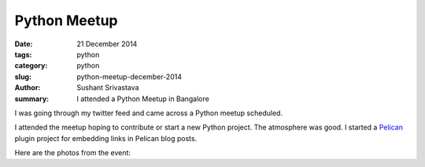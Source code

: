 Python Meetup
#######################

:date: 21 December 2014
:tags: python
:category: python
:slug: python-meetup-december-2014
:author: Sushant Srivastava
:summary: I attended a Python Meetup in Bangalore

I was going through my twitter feed and came across a Python meetup scheduled.

.. embed:: https://twitter.com/__bangpypers__/status/543818220642136064


I attended the meetup hoping to contribute or start a new Python project.
The atmosphere was good. I started a `Pelican`_ plugin project for 
embedding links in Pelican blog posts. 


Here are the photos from the event:


.. raw:: html

    <embed type="application/x-shockwave-flash" src="https://photos.gstatic.com/media/slideshow.swf" width="800" height="533" flashvars="host=picasaweb.google.com&hl=en_US&feat=flashalbum&RGB=0x000000&feed=https%3A%2F%2Fpicasaweb.google.com%2Fdata%2Ffeed%2Fapi%2Fuser%2F112420258095319874956%2Falbumid%2F6094906363431148209%3Falt%3Drss%26kind%3Dphoto%26hl%3Den_US" pluginspage="http://www.macromedia.com/go/getflashplayer"></embed>

.. _`Pelican`: http://blog.getpelican.com/
